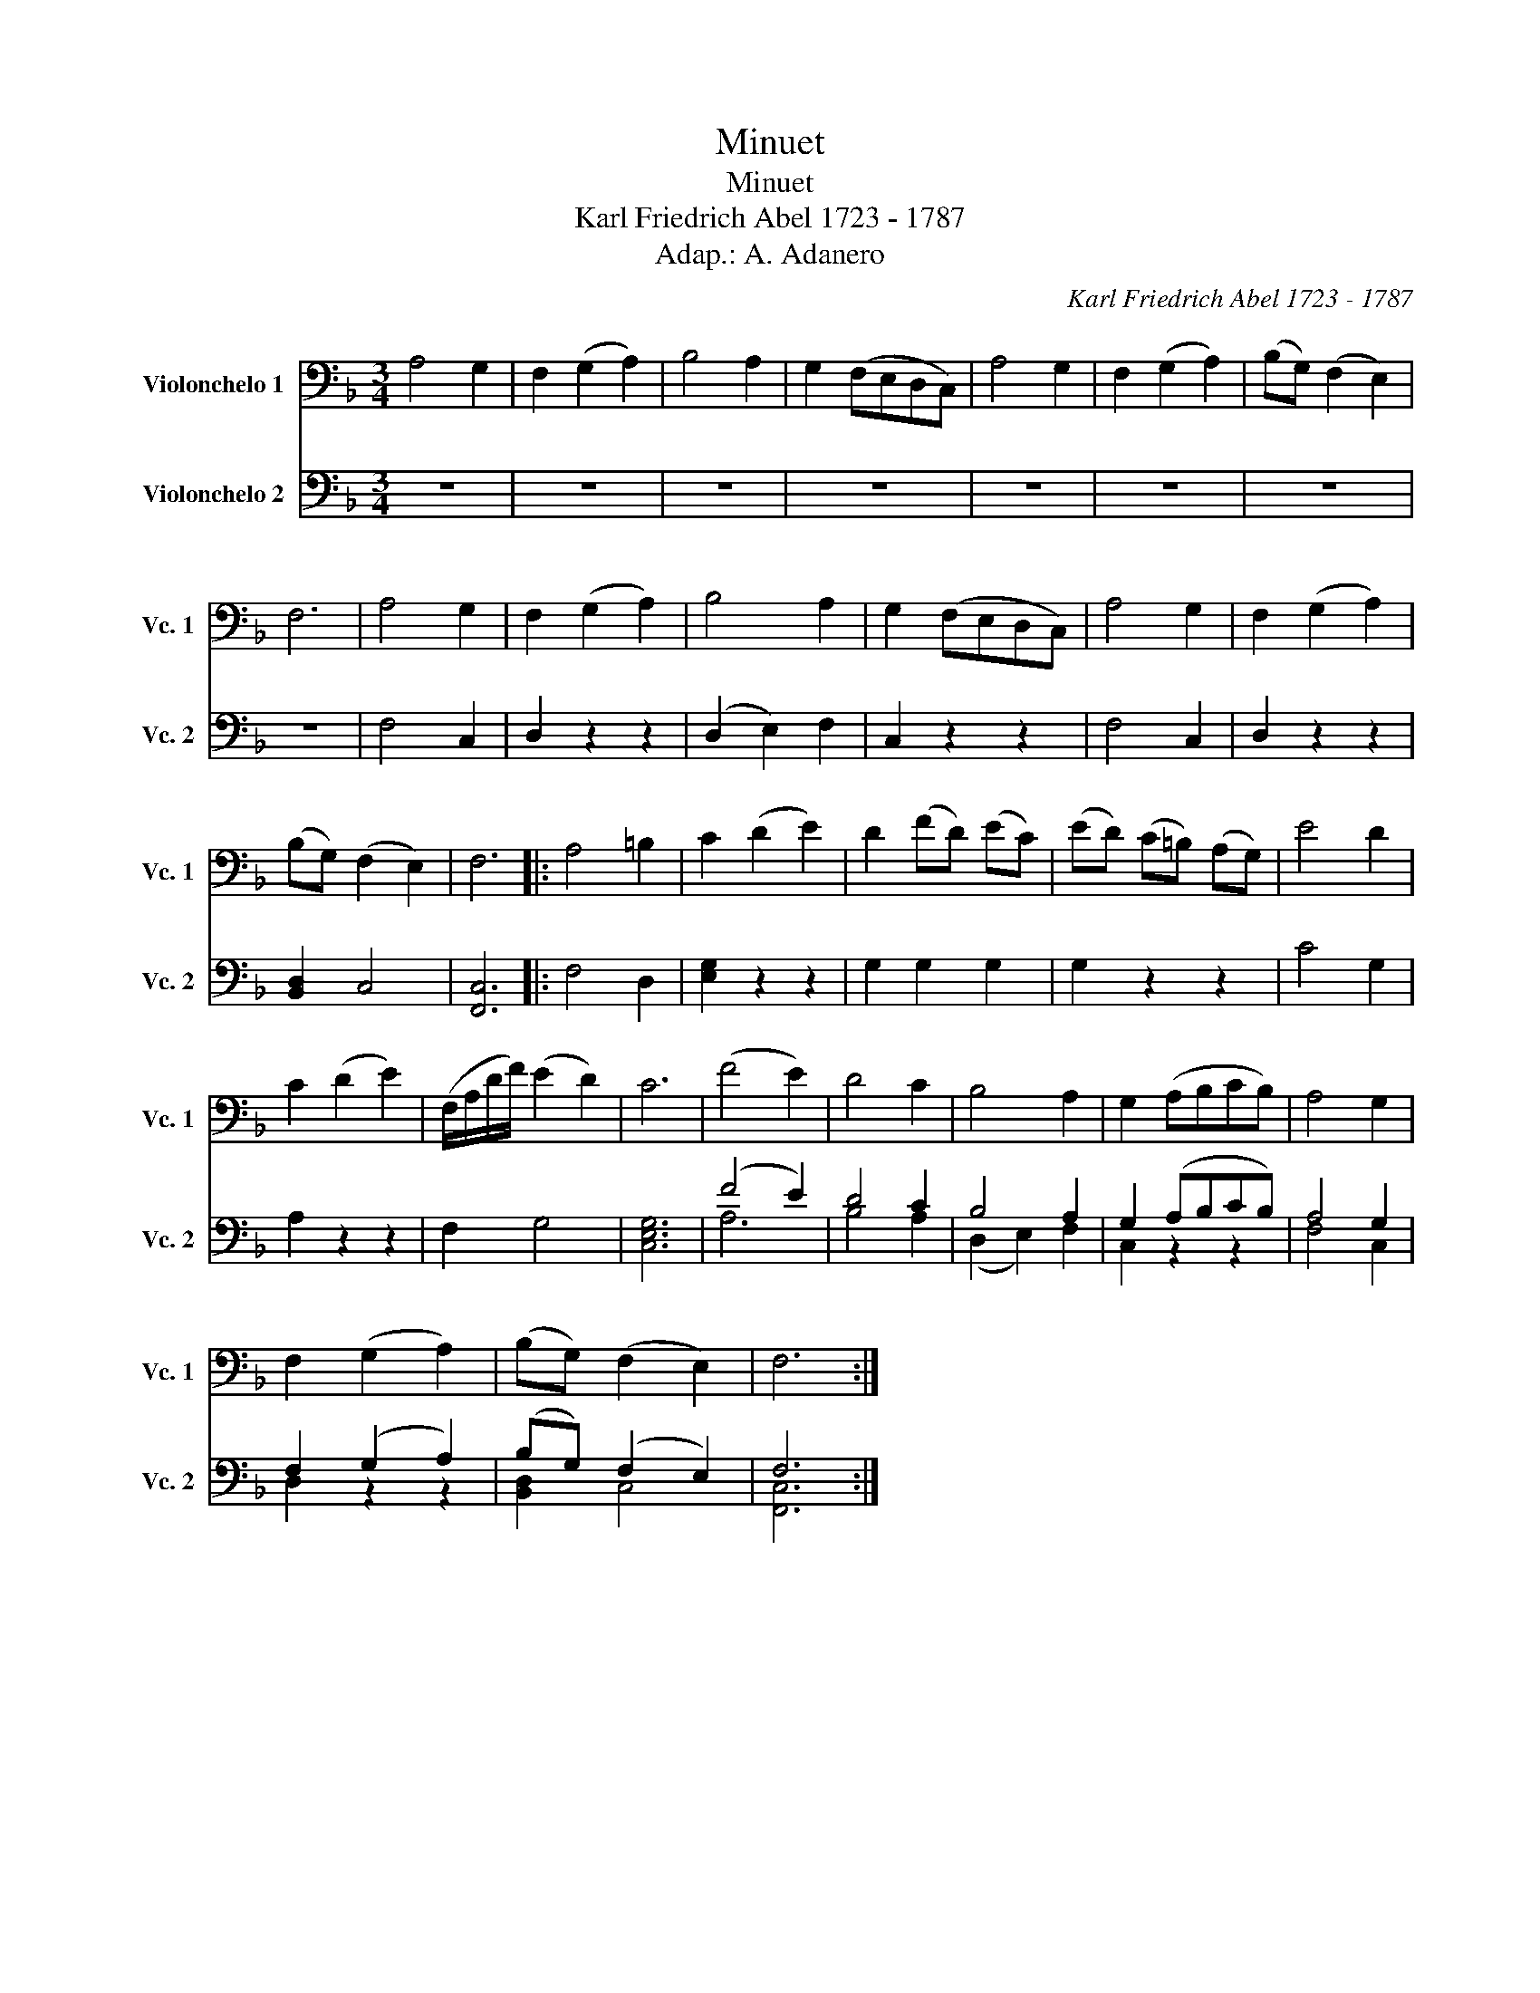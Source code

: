 X:1
T:Minuet
T:Minuet
T:Karl Friedrich Abel 1723 - 1787
T:Adap.: A. Adanero
C:Karl Friedrich Abel 1723 - 1787
%%score 1 ( 2 3 )
L:1/8
M:3/4
K:F
V:1 bass nm="Violonchelo 1" snm="Vc. 1"
V:2 bass nm="Violonchelo 2" snm="Vc. 2"
V:3 bass 
V:1
 A,4 G,2 | F,2 (G,2 A,2) | B,4 A,2 | G,2 (F,E,D,C,) | A,4 G,2 | F,2 (G,2 A,2) | (B,G,) (F,2 E,2) | %7
 F,6 | A,4 G,2 | F,2 (G,2 A,2) | B,4 A,2 | G,2 (F,E,D,C,) | A,4 G,2 | F,2 (G,2 A,2) | %14
 (B,G,) (F,2 E,2) | F,6 |: A,4 =B,2 | C2 (D2 E2) | D2 (FD) (EC) | (ED) (C=B,) (A,G,) | E4 D2 | %21
 C2 (D2 E2) | (F,/A,/D/F/) (E2 D2) | C6 | (F4 E2) | D4 C2 | B,4 A,2 | G,2 (A,B,CB,) | A,4 G,2 | %29
 F,2 (G,2 A,2) | (B,G,) (F,2 E,2) | F,6 :| %32
V:2
 z6 | z6 | z6 | z6 | z6 | z6 | z6 | z6 | x6 | x6 | x6 | x6 | x6 | x6 | x6 | x6 |: x6 | x6 | x6 | %19
 x6 | x6 | x6 | x6 | x6 | (F4 E2) | D4 C2 | B,4 A,2 | G,2 (A,B,CB,) | A,4 G,2 | F,2 (G,2 A,2) | %30
 (B,G,) (F,2 E,2) | F,6 :| %32
V:3
 x6 | x6 | x6 | x6 | x6 | x6 | x6 | x6 | F,4 C,2 | D,2 z2 z2 | (D,2 E,2) F,2 | C,2 z2 z2 | %12
 F,4 C,2 | D,2 z2 z2 | [B,,D,]2 C,4 | [F,,C,]6 |: F,4 D,2 | [E,G,]2 z2 z2 | G,2 G,2 G,2 | %19
 G,2 z2 z2 | C4 G,2 | A,2 z2 z2 | F,2 G,4 | [C,E,G,]6 | A,6 | B,4 A,2 | (D,2 E,2) F,2 | C,2 z2 z2 | %28
 F,4 C,2 | D,2 z2 z2 | [B,,D,]2 C,4 | [F,,C,]6 :| %32

